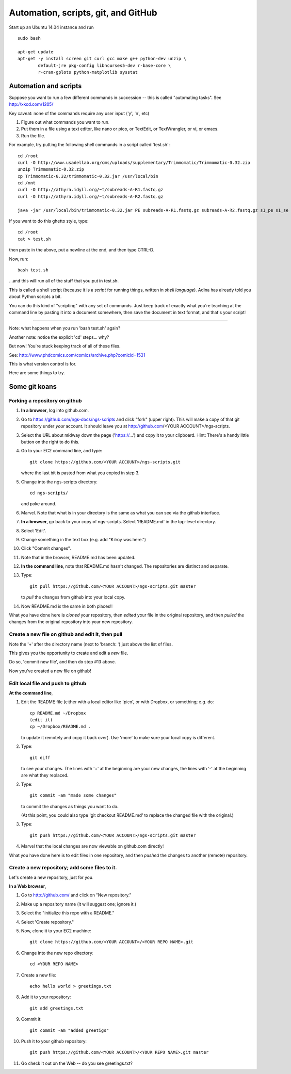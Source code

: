 ====================================
Automation, scripts, git, and GitHub
====================================

Start up an Ubuntu 14.04 instance and run ::

   sudo bash

   apt-get update
   apt-get -y install screen git curl gcc make g++ python-dev unzip \
           default-jre pkg-config libncurses5-dev r-base-core \
           r-cran-gplots python-matplotlib sysstat

Automation and scripts
======================

Suppose you want to run a few different commands in succession -- this is
called "automating tasks".  See http://xkcd.com/1205/

Key caveat: none of the commands require any user input ('y', 'n', etc)

#. Figure out what commands you want to run.

#. Put them in a file using a text editor, like nano or pico,
   or TextEdit, or TextWrangler, or vi, or emacs.

#. Run the file.

For example, try putting the following shell commands in a script called
'test.sh'::

   cd /root
   curl -O http://www.usadellab.org/cms/uploads/supplementary/Trimmomatic/Trimmomatic-0.32.zip
   unzip Trimmomatic-0.32.zip
   cp Trimmomatic-0.32/trimmomatic-0.32.jar /usr/local/bin
   cd /mnt
   curl -O http://athyra.idyll.org/~t/subreads-A-R1.fastq.gz
   curl -O http://athyra.idyll.org/~t/subreads-A-R2.fastq.gz

   java -jar /usr/local/bin/trimmomatic-0.32.jar PE subreads-A-R1.fastq.gz subreads-A-R2.fastq.gz s1_pe s1_se s2_pe s2_se LEADING:2 TRAILING:2 SLIDINGWINDOW:4:2 MINLEN:25

If you want to do this ghetto style, type::

   cd /root
   cat > test.sh

then paste in the above, put a newline at the end, and then type CTRL-D.

Now, run::

   bash test.sh

...and this will run all of the stuff that you put in test.sh.

This is called a shell script (because it is a *script* for running things,
written in *shell language*).  Adina has already told you about Python
scripts a bit.

You can do this kind of "scripting" with any set of commands.  Just
keep track of exactly what you're teaching at the command line by
pasting it into a document somewhere, then save the document in text
format, and that's your script!

----

Note: what happens when you run 'bash test.sh' again?

Another note: notice the explicit 'cd' steps... why?

But now! You're stuck keeping track of all of these files.

See: http://www.phdcomics.com/comics/archive.php?comicid=1531

This is what version control is for.

Here are some things to try.

Some git koans
==============

Forking a repository on github
------------------------------

1. **In a browser**, log into github.com.

2. Go to https://github.com/ngs-docs/ngs-scripts and click "fork" (upper right).  This will make a copy of that git repository under *your* account.  It should leave you at http://github.com/<YOUR ACCOUNT>/ngs-scripts.

3. Select the URL about midway down the page ('https://...') and copy
   it to your clipboard.  Hint: There's a handy little button on the
   right to do this.

4. Go to your EC2 command line, and type::

      git clone https://github.com/<YOUR ACCOUNT>/ngs-scripts.git

   where the last bit is pasted from what you copied in step 3.

5. Change into the ngs-scripts directory::

      cd ngs-scripts/

   and poke around.

6. Marvel.  Note that what is in your directory is the same as what
   you can see via the github interface.

7. **In a browser**, go back to your copy of ngs-scripts.  Select 'README.md'
   in the top-level directory.

8. Select 'Edit'.

9. Change something in the text box (e.g. add "Kilroy was here.")

10. Click "Commit changes".

11. Note that in the browser, README.md has been updated.

12. **In the command line**, note that README.md hasn't changed.  The
    repositories are distinct and separate.

13. Type::

       git pull https://github.com/<YOUR ACCOUNT>/ngs-scripts.git master

    to *pull* the changes from github into your local copy.

14. Now README.md is the same in both places!!

What you have done here is *cloned* your repository, then *edited*
your file in the original repository, and then *pulled* the changes
from the original repository into your new repository.

Create a new file on github and edit it, then pull
--------------------------------------------------

Note the '+' after the directory name (next to 'branch: ') just above
the list of files.

This gives you the opportunity to create and edit a *new* file.

Do so, 'commit new file', and then do step #13 above.

Now you've created a new file on github!

Edit local file and push to github
----------------------------------

**At the command line**,

1. Edit the README file (either with a local editor like 'pico', or with
   Dropbox, or something; e.g. do::

      cp README.md ~/Dropbox
      (edit it)
      cp ~/Dropbox/README.md .

   to update it remotely and copy it back over).  Use 'more' to make sure
   your local copy is different.

2. Type::

	git diff

   to see your changes.  The lines with '+' at the beginning are your
   new changes, the lines with '-' at the beginning are what they
   replaced.

2. Type::

	git commit -am "made some changes"

   to commit the changes as things you want to do.

   (At this point, you could also type 'git checkout README.md' to replace
   the changed file with the original.)

3. Type::

	git push https://github.com/<YOUR ACCOUNT>/ngs-scripts.git master

4. Marvel that the local changes are now viewable on github.com directly!

What you have done here is to edit files in one repository, and then
*pushed* the changes to another (remote) repository.

Create a new repository; add some files to it.
----------------------------------------------

Let's create a new repository, just for you.

**In a Web browser**,

1. Go to http://github.com/ and click on "New repository."

2. Make up a repository name (it will suggest one; ignore it.)

3. Select the "initialize this repo with a README."

4. Select 'Create repository."

5. Now, clone it to your EC2 machine::

      git clone https://github.com/<YOUR ACCOUNT>/<YOUR REPO NAME>.git

6. Change into the new repo directory::

      cd <YOUR REPO NAME>

7. Create a new file::

      echo hello world > greetings.txt

8. Add it to your repository::

      git add greetings.txt

9. Commit it::

      git commit -am "added greetigs"

10. Push it to your github repository::

      git push https://github.com/<YOUR ACCOUNT>/<YOUR REPO NAME>.git master

11. Go check it out on the Web -- do you see greetings.txt?
